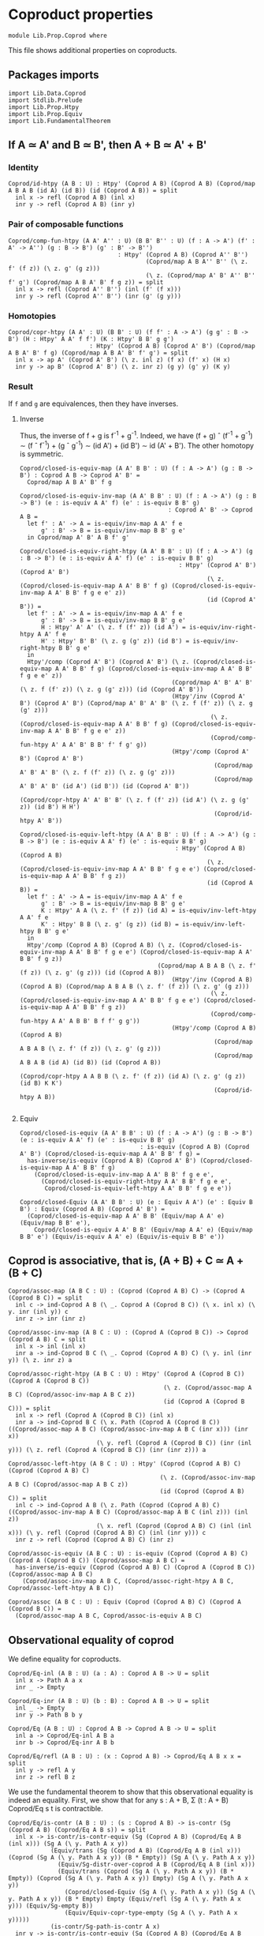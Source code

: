 #+NAME: Coprod
#+AUTHOR: Johann Rosain

* Coproduct properties

  #+begin_src ctt
  module Lib.Prop.Coprod where
  #+end_src

This file shows additional properties on coproducts.

** Packages imports

   #+begin_src ctt
  import Lib.Data.Coprod
  import Stdlib.Prelude
  import Lib.Prop.Htpy
  import Lib.Prop.Equiv
  import Lib.FundamentalTheorem
   #+end_src

** If A \simeq A' and B \simeq B', then A + B \simeq A' + B'

*** Identity
    #+begin_src ctt
  Coprod/id-htpy (A B : U) : Htpy' (Coprod A B) (Coprod A B) (Coprod/map A B A B (id A) (id B)) (id (Coprod A B)) = split
    inl x -> refl (Coprod A B) (inl x)
    inr y -> refl (Coprod A B) (inr y)
    #+end_src

*** Pair of composable functions
    #+begin_src ctt
  Coprod/comp-fun-htpy (A A' A'' : U) (B B' B'' : U) (f : A -> A') (f' : A' -> A'') (g : B -> B') (g' : B' -> B'')
                                 : Htpy' (Coprod A B) (Coprod A'' B'')
                                         (Coprod/map A B A'' B'' (\ z. f' (f z)) (\ z. g' (g z)))
                                         (\ z. (Coprod/map A' B' A'' B'' f' g') (Coprod/map A B A' B' f g z)) = split
    inl x -> refl (Coprod A'' B'') (inl (f' (f x)))
    inr y -> refl (Coprod A'' B'') (inr (g' (g y)))
    #+end_src

*** Homotopies
    #+begin_src ctt
  Coprod/copr-htpy (A A' : U) (B B' : U) (f f' : A -> A') (g g' : B -> B') (H : Htpy' A A' f f') (K : Htpy' B B' g g')
                         : Htpy' (Coprod A B) (Coprod A' B') (Coprod/map A B A' B' f g) (Coprod/map A B A' B' f' g') = split
    inl x -> ap A' (Coprod A' B') (\ z. inl z) (f x) (f' x) (H x)
    inr y -> ap B' (Coprod A' B') (\ z. inr z) (g y) (g' y) (K y)
    #+end_src

*** Result
If =f= and =g= are equivalences, then they have inverses. 

**** Inverse
Thus, the inverse of f + g is f^-1 + g^-1. Indeed, we have (f + g) \circ (f^-1 + g^-1) \sim (f \circ f^-1) + (g \circ g^-1) \sim (id A') + (id B') \sim id (A' + B'). The other homotopy is symmetric.
#+begin_src ctt
  Coprod/closed-is-equiv-map (A A' B B' : U) (f : A -> A') (g : B -> B') : Coprod A B -> Coprod A' B' =
    Coprod/map A B A' B' f g  

  Coprod/closed-is-equiv-inv-map (A A' B B' : U) (f : A -> A') (g : B -> B') (e : is-equiv A A' f) (e' : is-equiv B B' g)
                                            : Coprod A' B' -> Coprod A B =
    let f' : A' -> A = is-equiv/inv-map A A' f e
        g' : B' -> B = is-equiv/inv-map B B' g e'
    in Coprod/map A' B' A B f' g'

  Coprod/closed-is-equiv-right-htpy (A A' B B' : U) (f : A -> A') (g : B -> B') (e : is-equiv A A' f) (e' : is-equiv B B' g)
                                               : Htpy' (Coprod A' B') (Coprod A' B')
                                                       (\ z. (Coprod/closed-is-equiv-map A A' B B' f g) (Coprod/closed-is-equiv-inv-map A A' B B' f g e e' z))
                                                       (id (Coprod A' B')) =
    let f' : A' -> A = is-equiv/inv-map A A' f e
        g' : B' -> B = is-equiv/inv-map B B' g e'
        H : Htpy' A' A' (\ z. f (f' z)) (id A') = is-equiv/inv-right-htpy A A' f e
        H' : Htpy' B' B' (\ z. g (g' z)) (id B') = is-equiv/inv-right-htpy B B' g e'
    in
    Htpy'/comp (Coprod A' B') (Coprod A' B') (\ z. (Coprod/closed-is-equiv-map A A' B B' f g) (Coprod/closed-is-equiv-inv-map A A' B B' f g e e' z))
                                             (Coprod/map A' B' A' B' (\ z. f (f' z)) (\ z. g (g' z))) (id (Coprod A' B'))
                                             (Htpy'/inv (Coprod A' B') (Coprod A' B') (Coprod/map A' B' A' B' (\ z. f (f' z)) (\ z. g (g' z)))
                                                        (\ z. (Coprod/closed-is-equiv-map A A' B B' f g) (Coprod/closed-is-equiv-inv-map A A' B B' f g e e' z))
                                                        (Coprod/comp-fun-htpy A' A A' B' B B' f' f g' g))
                                             (Htpy'/comp (Coprod A' B') (Coprod A' B')
                                                         (Coprod/map A' B' A' B' (\ z. f (f' z)) (\ z. g (g' z)))
                                                         (Coprod/map A' B' A' B' (id A') (id B')) (id (Coprod A' B'))
                                                         (Coprod/copr-htpy A' A' B' B' (\ z. f (f' z)) (id A') (\ z. g (g' z)) (id B') H H')
                                                         (Coprod/id-htpy A' B'))

  Coprod/closed-is-equiv-left-htpy (A A' B B' : U) (f : A -> A') (g : B -> B') (e : is-equiv A A' f) (e' : is-equiv B B' g)
                                              : Htpy' (Coprod A B) (Coprod A B)
                                                       (\ z. (Coprod/closed-is-equiv-inv-map A A' B B' f g e e') (Coprod/closed-is-equiv-map A A' B B' f g z))
                                                       (id (Coprod A B)) =
    let f' : A' -> A = is-equiv/inv-map A A' f e
        g' : B' -> B = is-equiv/inv-map B B' g e'
        K : Htpy' A A (\ z. f' (f z)) (id A) = is-equiv/inv-left-htpy A A' f e
        K' : Htpy' B B (\ z. g' (g z)) (id B) = is-equiv/inv-left-htpy B B' g e'
    in
    Htpy'/comp (Coprod A B) (Coprod A B) (\ z. (Coprod/closed-is-equiv-inv-map A A' B B' f g e e') (Coprod/closed-is-equiv-map A A' B B' f g z))
                                         (Coprod/map A B A B (\ z. f' (f z)) (\ z. g' (g z))) (id (Coprod A B))
                                             (Htpy'/inv (Coprod A B) (Coprod A B) (Coprod/map A B A B (\ z. f' (f z)) (\ z. g' (g z)))
                                                        (\ z. (Coprod/closed-is-equiv-inv-map A A' B B' f g e e') (Coprod/closed-is-equiv-map A A' B B' f g z))
                                                        (Coprod/comp-fun-htpy A A' A B B' B f f' g g'))
                                             (Htpy'/comp (Coprod A B) (Coprod A B)
                                                         (Coprod/map A B A B (\ z. f' (f z)) (\ z. g' (g z)))
                                                         (Coprod/map A B A B (id A) (id B)) (id (Coprod A B))
                                                         (Coprod/copr-htpy A A B B (\ z. f' (f z)) (id A) (\ z. g' (g z)) (id B) K K')
                                                         (Coprod/id-htpy A B))

#+end_src

**** Equiv
     #+begin_src ctt
  Coprod/closed-is-equiv (A A' B B' : U) (f : A -> A') (g : B -> B') (e : is-equiv A A' f) (e' : is-equiv B B' g)
                                    : is-equiv (Coprod A B) (Coprod A' B') (Coprod/closed-is-equiv-map A A' B B' f g) =
    has-inverse/is-equiv (Coprod A B) (Coprod A' B') (Coprod/closed-is-equiv-map A A' B B' f g)
      (Coprod/closed-is-equiv-inv-map A A' B B' f g e e',
        (Coprod/closed-is-equiv-right-htpy A A' B B' f g e e',
         Coprod/closed-is-equiv-left-htpy A A' B B' f g e e'))

  Coprod/closed-Equiv (A A' B B' : U) (e : Equiv A A') (e' : Equiv B B') : Equiv (Coprod A B) (Coprod A' B') =
    (Coprod/closed-is-equiv-map A A' B B' (Equiv/map A A' e) (Equiv/map B B' e'),
      Coprod/closed-is-equiv A A' B B' (Equiv/map A A' e) (Equiv/map B B' e') (Equiv/is-equiv A A' e) (Equiv/is-equiv B B' e'))
     #+end_src

** Coprod is associative, that is, (A + B) + C \simeq A + (B + C)

   #+begin_src ctt
  Coprod/assoc-map (A B C : U) : (Coprod (Coprod A B) C) -> (Coprod A (Coprod B C)) = split
    inl c -> ind-Coprod A B (\ _. Coprod A (Coprod B C)) (\ x. inl x) (\ y. inr (inl y)) c
    inr z -> inr (inr z)

  Coprod/assoc-inv-map (A B C : U) : (Coprod A (Coprod B C)) -> Coprod (Coprod A B) C = split
    inl x -> inl (inl x)
    inr a -> ind-Coprod B C (\ _. Coprod (Coprod A B) C) (\ y. inl (inr y)) (\ z. inr z) a

  Coprod/assoc-right-htpy (A B C : U) : Htpy' (Coprod A (Coprod B C)) (Coprod A (Coprod B C))
                                              (\ z. (Coprod/assoc-map A B C) (Coprod/assoc-inv-map A B C z))
                                              (id (Coprod A (Coprod B C))) = split
    inl x -> refl (Coprod A (Coprod B C)) (inl x)
    inr a -> ind-Coprod B C (\ x. Path (Coprod A (Coprod B C)) ((Coprod/assoc-map A B C) (Coprod/assoc-inv-map A B C (inr x))) (inr x))
                           (\ y. refl (Coprod A (Coprod B C)) (inr (inl y))) (\ z. refl (Coprod A (Coprod B C)) (inr (inr z))) a

  Coprod/assoc-left-htpy (A B C : U) : Htpy' (Coprod (Coprod A B) C) (Coprod (Coprod A B) C)
                                             (\ z. (Coprod/assoc-inv-map A B C) (Coprod/assoc-map A B C z))
                                             (id (Coprod (Coprod A B) C)) = split
    inl c -> ind-Coprod A B (\ z. Path (Coprod (Coprod A B) C) ((Coprod/assoc-inv-map A B C) (Coprod/assoc-map A B C (inl z))) (inl z))
                           (\ x. refl (Coprod (Coprod A B) C) (inl (inl x))) (\ y. refl (Coprod (Coprod A B) C) (inl (inr y))) c
    inr z -> refl (Coprod (Coprod A B) C) (inr z)

  Coprod/assoc-is-equiv (A B C : U) : is-equiv (Coprod (Coprod A B) C) (Coprod A (Coprod B C)) (Coprod/assoc-map A B C) =
    has-inverse/is-equiv (Coprod (Coprod A B) C) (Coprod A (Coprod B C)) (Coprod/assoc-map A B C)
      (Coprod/assoc-inv-map A B C, (Coprod/assoc-right-htpy A B C, Coprod/assoc-left-htpy A B C))

  Coprod/assoc (A B C : U) : Equiv (Coprod (Coprod A B) C) (Coprod A (Coprod B C)) =
    (Coprod/assoc-map A B C, Coprod/assoc-is-equiv A B C)
   #+end_src
** Observational equality of coprod

We define equality for coproducts.
#+begin_src ctt
  Coprod/Eq-inl (A B : U) (a : A) : Coprod A B -> U = split
    inl x -> Path A a x
    inr _ -> Empty

  Coprod/Eq-inr (A B : U) (b : B) : Coprod A B -> U = split
    inl _ -> Empty
    inr y -> Path B b y

  Coprod/Eq (A B : U) : Coprod A B -> Coprod A B -> U = split
    inl a -> Coprod/Eq-inl A B a
    inr b -> Coprod/Eq-inr A B b

  Coprod/Eq/refl (A B : U) : (x : Coprod A B) -> Coprod/Eq A B x x = split
    inl y -> refl A y
    inr z -> refl B z
#+end_src
We use the fundamental theorem to show that this observational equality is indeed an equality. First, we show that for any s : A + B, \Sigma (t : A + B) Coprod/Eq s t is contractible.
#+begin_src ctt
  Coprod/Eq/is-contr (A B : U) : (s : Coprod A B) -> is-contr (Sg (Coprod A B) (Coprod/Eq A B s)) = split
    inl x -> is-contr/is-contr-equiv (Sg (Coprod A B) (Coprod/Eq A B (inl x))) (Sg A (\ y. Path A x y))
              (Equiv/trans (Sg (Coprod A B) (Coprod/Eq A B (inl x))) (Coprod (Sg A (\ y. Path A x y)) (B * Empty)) (Sg A (\ y. Path A x y))
                (Equiv/Sg-distr-over-coprod A B (Coprod/Eq A B (inl x)))
                (Equiv/trans (Coprod (Sg A (\ y. Path A x y)) (B * Empty)) (Coprod (Sg A (\ y. Path A x y)) Empty) (Sg A (\ y. Path A x y))
                  (Coprod/closed-Equiv (Sg A (\ y. Path A x y)) (Sg A (\ y. Path A x y)) (B * Empty) Empty (Equiv/refl (Sg A (\ y. Path A x y))) (Equiv/Sg-empty B))
                  (Equiv/Equiv-copr-type-empty (Sg A (\ y. Path A x y)))))
              (is-contr/Sg-path-is-contr A x)
    inr y -> is-contr/is-contr-equiv (Sg (Coprod A B) (Coprod/Eq A B (inr y))) (Sg B (\ z. Path B y z))
              (Equiv/trans (Sg (Coprod A B) (Coprod/Eq A B (inr y))) (Coprod (A * Empty) (Sg B (\ z. Path B y z))) (Sg B (\ z. Path B y z))
                (Equiv/Sg-distr-over-coprod A B (Coprod/Eq A B (inr y)))
                (Equiv/trans (Coprod (A * Empty) (Sg B (\ z. Path B y z))) (Coprod Empty (Sg B (\ z. Path B y z))) (Sg B (\ z. Path B y z))
                  (Coprod/closed-Equiv (A * Empty) Empty (Sg B (\ z. Path B y z)) (Sg B (\ z. Path B y z))
                    (Equiv/Sg-empty A) (Equiv/refl (Sg B (\ z. Path B y z))))
                  (Equiv/Equiv-copr-empty-type (Sg B (\ z. Path B y z)))))
              (is-contr/Sg-path-is-contr B y)
#+end_src
That is, using the fundamental theorem, the following family of maps is a family of equivalences.
#+begin_src ctt
  Coprod/Eq/eq-map (A B : U) (s : Coprod A B) : (t : Coprod A B) -> Path (Coprod A B) s t -> Coprod/Eq A B s t = split
    inl x -> \ p. J (Coprod A B) (inl x) (\ t _. Coprod/Eq A B t (inl x)) (refl A x) s (inv (Coprod A B) s (inl x) p)
    inr y -> \ p. J (Coprod A B) (inr y) (\ t _. Coprod/Eq A B t (inr y)) (refl B y) s (inv (Coprod A B) s (inr y) p)

  Coprod/Eq/is-equiv-eq-map (A B : U) (s t : Coprod A B) : is-equiv (Path (Coprod A B) s t) (Coprod/Eq A B s t) (Coprod/Eq/eq-map A B s t) =
    fundamental-theorem-id (Coprod A B) (Coprod/Eq A B s) s (Coprod/Eq/eq-map A B s) (Coprod/Eq/is-contr A B s) t

  Coprod/Eq/map (A B : U) (s t : Coprod A B) : Coprod/Eq A B s t -> Path (Coprod A B) s t =
    is-equiv/inv-map (Path (Coprod A B) s t) (Coprod/Eq A B s t) (Coprod/Eq/eq-map A B s t) (Coprod/Eq/is-equiv-eq-map A B s t)
#+end_src

** =inl= and =inr= are injective

   #+begin_src ctt
  Coprod/inl-inj (A B : U) (x y : A) (p : Path (Coprod A B) (inl x) (inl y)) : Path A x y =
    Coprod/Eq/eq-map A B (inl x) (inl y) p

  Coprod/inr-inj (A B : U) (x y : B) (p : Path (Coprod A B) (inr x) (inr y)) : Path B x y =
    Coprod/Eq/eq-map A B (inr x) (inr y) p
   #+end_src

#+RESULTS:
: Typecheck has succeeded.
